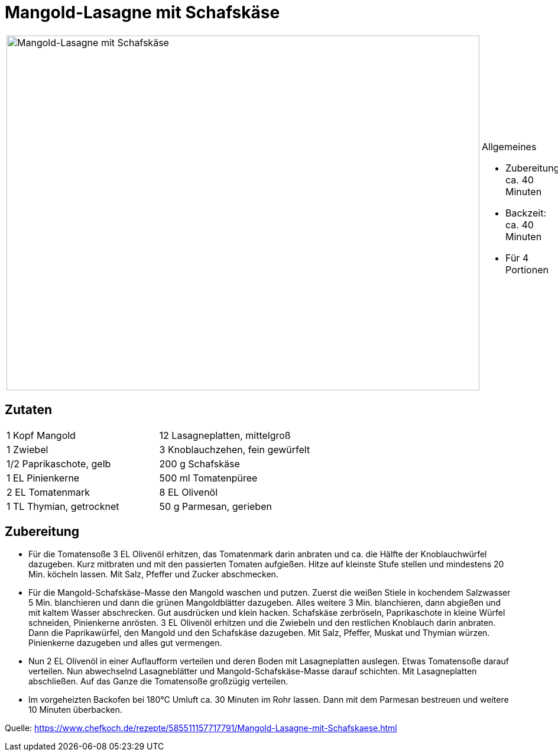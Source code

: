 = Mangold-Lasagne mit Schafskäse

[cols="1,1", frame="none", grid="none"]
|===
a|image::mangold_lasagne_mit_schafskaese.jpg[Mangold-Lasagne mit Schafskäse,width=800,height=600,pdfwidth=80%,align="center"]
a|.Allgemeines
* Zubereitung: ca. 40 Minuten
* Backzeit: ca. 40 Minuten
* Für 4 Portionen
|===

== Zutaten

[cols="1,1", frame="none", grid="none"]
|===

| 1 Kopf Mangold
| 12 Lasagneplatten, mittelgroß

| 1 Zwiebel
| 3 Knoblauchzehen, fein gewürfelt

| 1/2 Paprikaschote, gelb
| 200 g Schafskäse

| 1 EL Pinienkerne
| 500 ml Tomatenpüree

| 2 EL Tomatenmark
| 8 EL Olivenöl

| 1 TL Thymian, getrocknet
| 50 g Parmesan, gerieben

| Muskat

|===

== Zubereitung

- Für die Tomatensoße 3 EL Olivenöl erhitzen, das Tomatenmark darin
anbraten und ca. die Hälfte der Knoblauchwürfel dazugeben. Kurz
mitbraten und mit den passierten Tomaten aufgießen. Hitze auf kleinste
Stufe stellen und mindestens 20 Min. köcheln lassen. Mit Salz, Pfeffer
und Zucker abschmecken.
- Für die Mangold-Schafskäse-Masse den Mangold waschen und putzen.
Zuerst die weißen Stiele in kochendem Salzwasser 5 Min. blanchieren und
dann die grünen Mangoldblätter dazugeben. Alles weitere 3 Min.
blanchieren, dann abgießen und mit kaltem Wasser abschrecken. Gut
ausdrücken und klein hacken. Schafskäse zerbröseln, Paprikaschote in
kleine Würfel schneiden, Pinienkerne anrösten. 3 EL Olivenöl erhitzen
und die Zwiebeln und den restlichen Knoblauch darin anbraten. Dann die
Paprikawürfel, den Mangold und den Schafskäse dazugeben. Mit Salz,
Pfeffer, Muskat und Thymian würzen. Pinienkerne dazugeben und alles gut
vermengen.
- Nun 2 EL Olivenöl in einer Auflaufform verteilen und deren Boden mit
Lasagneplatten auslegen. Etwas Tomatensoße darauf verteilen. Nun
abwechselnd Lasagneblätter und Mangold-Schafskäse-Masse darauf
schichten. Mit Lasagneplatten abschließen. Auf das Ganze die Tomatensoße
großzügig verteilen.
- Im vorgeheizten Backofen bei 180°C Umluft ca. 30 Minuten im Rohr
lassen. Dann mit dem Parmesan bestreuen und weitere 10 Minuten
überbacken.

Quelle:
https://www.chefkoch.de/rezepte/585511157717791/Mangold-Lasagne-mit-Schafskaese.html